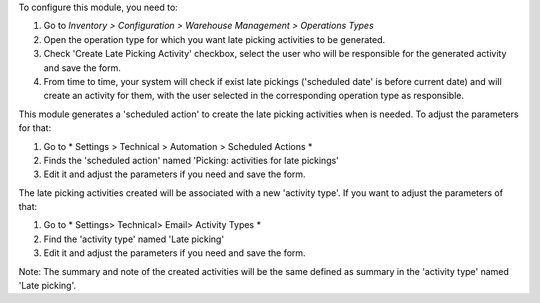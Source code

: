 To configure this module, you need to:

#. Go to *Inventory > Configuration > Warehouse Management > Operations Types*
#. Open the operation type for which you want late picking activities
   to be generated.
#. Check 'Create Late Picking Activity' checkbox, select the user who
   will be responsible for the generated activity and save the form.
#. From time to time, your system will check if exist late pickings
   ('scheduled date' is before current date) and will create an
   activity for them, with the user selected in the corresponding
   operation type as responsible.

This module generates a 'scheduled action' to create the late picking
activities when is needed. To adjust the parameters for that:

#. Go to * Settings > Technical > Automation > Scheduled Actions *
#. Finds the 'scheduled action' named 'Picking: activities for late pickings'
#. Edit it and adjust the parameters if you need and save the form.

The late picking activities created will be associated with a new
'activity type'. If you want to adjust the parameters of that:

#. Go to * Settings> Technical> Email> Activity Types *
#. Find the 'activity type' named 'Late picking'
#. Edit it and adjust the parameters if you need and save the form.

Note: The summary and note of the created activities will be the same
defined as summary in the 'activity type' named 'Late picking'.
